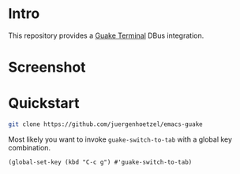* Intro
This repository provides a  [[http://guake-project.org/][Guake Terminal]] DBus integration.

* Screenshot

* Quickstart

#+begin_src sh
git clone https://github.com/juergenhoetzel/emacs-guake
#+end_src

Most likely you want to invoke =guake-switch-to-tab= with a global key combination.
#+begin_src elisp
  (global-set-key (kbd "C-c g") #'guake-switch-to-tab)
#+end_src

#+RESULTS:
: guake-switch-to-tab
